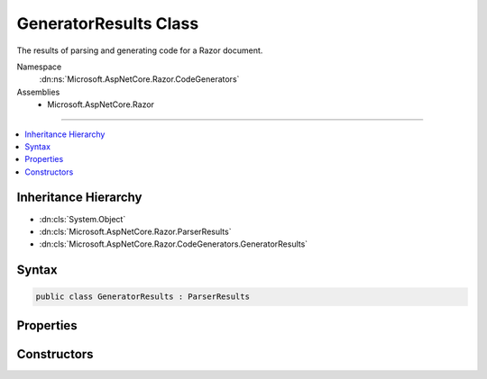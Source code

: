 

GeneratorResults Class
======================






The results of parsing and generating code for a Razor document.


Namespace
    :dn:ns:`Microsoft.AspNetCore.Razor.CodeGenerators`
Assemblies
    * Microsoft.AspNetCore.Razor

----

.. contents::
   :local:



Inheritance Hierarchy
---------------------


* :dn:cls:`System.Object`
* :dn:cls:`Microsoft.AspNetCore.Razor.ParserResults`
* :dn:cls:`Microsoft.AspNetCore.Razor.CodeGenerators.GeneratorResults`








Syntax
------

.. code-block:: csharp

    public class GeneratorResults : ParserResults








.. dn:class:: Microsoft.AspNetCore.Razor.CodeGenerators.GeneratorResults
    :hidden:

.. dn:class:: Microsoft.AspNetCore.Razor.CodeGenerators.GeneratorResults

Properties
----------

.. dn:class:: Microsoft.AspNetCore.Razor.CodeGenerators.GeneratorResults
    :noindex:
    :hidden:

    
    .. dn:property:: Microsoft.AspNetCore.Razor.CodeGenerators.GeneratorResults.ChunkTree
    
        
    
        
        A :any:`Microsoft.AspNetCore.Razor.Chunks.ChunkTree` for the document.
    
        
        :rtype: Microsoft.AspNetCore.Razor.Chunks.ChunkTree
    
        
        .. code-block:: csharp
    
            public ChunkTree ChunkTree
            {
                get;
            }
    
    .. dn:property:: Microsoft.AspNetCore.Razor.CodeGenerators.GeneratorResults.DesignTimeLineMappings
    
        
    
        
        :any:`Microsoft.AspNetCore.Razor.CodeGenerators.LineMapping`\s used to project code from a file during design time.
    
        
        :rtype: System.Collections.Generic.IList<System.Collections.Generic.IList`1>{Microsoft.AspNetCore.Razor.CodeGenerators.LineMapping<Microsoft.AspNetCore.Razor.CodeGenerators.LineMapping>}
    
        
        .. code-block:: csharp
    
            public IList<LineMapping> DesignTimeLineMappings
            {
                get;
            }
    
    .. dn:property:: Microsoft.AspNetCore.Razor.CodeGenerators.GeneratorResults.GeneratedCode
    
        
    
        
        The generated code for the document.
    
        
        :rtype: System.String
    
        
        .. code-block:: csharp
    
            public string GeneratedCode
            {
                get;
            }
    

Constructors
------------

.. dn:class:: Microsoft.AspNetCore.Razor.CodeGenerators.GeneratorResults
    :noindex:
    :hidden:

    
    .. dn:constructor:: Microsoft.AspNetCore.Razor.CodeGenerators.GeneratorResults.GeneratorResults(Microsoft.AspNetCore.Razor.Parser.SyntaxTree.Block, System.Collections.Generic.IEnumerable<Microsoft.AspNetCore.Razor.Compilation.TagHelpers.TagHelperDescriptor>, Microsoft.AspNetCore.Razor.ErrorSink, Microsoft.AspNetCore.Razor.CodeGenerators.CodeGeneratorResult, Microsoft.AspNetCore.Razor.Chunks.ChunkTree)
    
        
    
        
        Instantiates a new :any:`Microsoft.AspNetCore.Razor.CodeGenerators.GeneratorResults` instance.
    
        
    
        
        :param document: The :any:`Microsoft.AspNetCore.Razor.Parser.SyntaxTree.Block` for the syntax tree.
        
        :type document: Microsoft.AspNetCore.Razor.Parser.SyntaxTree.Block
    
        
        :param tagHelperDescriptors: 
            The :any:`Microsoft.AspNetCore.Razor.Compilation.TagHelpers.TagHelperDescriptor`\s that apply to the current Razor document.
        
        :type tagHelperDescriptors: System.Collections.Generic.IEnumerable<System.Collections.Generic.IEnumerable`1>{Microsoft.AspNetCore.Razor.Compilation.TagHelpers.TagHelperDescriptor<Microsoft.AspNetCore.Razor.Compilation.TagHelpers.TagHelperDescriptor>}
    
        
        :param errorSink: 
            The :any:`Microsoft.AspNetCore.Razor.ErrorSink` used to collect :any:`Microsoft.AspNetCore.Razor.RazorError`\s encountered when parsing the
            current Razor document.
        
        :type errorSink: Microsoft.AspNetCore.Razor.ErrorSink
    
        
        :param codeGeneratorResult: The results of generating code for the document.
        
        :type codeGeneratorResult: Microsoft.AspNetCore.Razor.CodeGenerators.CodeGeneratorResult
    
        
        :param chunkTree: A :dn:prop:`Microsoft.AspNetCore.Razor.CodeGenerators.GeneratorResults.ChunkTree` for the document.
        
        :type chunkTree: Microsoft.AspNetCore.Razor.Chunks.ChunkTree
    
        
        .. code-block:: csharp
    
            public GeneratorResults(Block document, IEnumerable<TagHelperDescriptor> tagHelperDescriptors, ErrorSink errorSink, CodeGeneratorResult codeGeneratorResult, ChunkTree chunkTree)
    
    .. dn:constructor:: Microsoft.AspNetCore.Razor.CodeGenerators.GeneratorResults.GeneratorResults(Microsoft.AspNetCore.Razor.ParserResults, Microsoft.AspNetCore.Razor.CodeGenerators.CodeGeneratorResult, Microsoft.AspNetCore.Razor.Chunks.ChunkTree)
    
        
    
        
        Instantiates a new :any:`Microsoft.AspNetCore.Razor.CodeGenerators.GeneratorResults` instance.
    
        
    
        
        :param parserResults: The results of parsing a document.
        
        :type parserResults: Microsoft.AspNetCore.Razor.ParserResults
    
        
        :param codeGeneratorResult: The results of generating code for the document.
        
        :type codeGeneratorResult: Microsoft.AspNetCore.Razor.CodeGenerators.CodeGeneratorResult
    
        
        :param chunkTree: A :dn:prop:`Microsoft.AspNetCore.Razor.CodeGenerators.GeneratorResults.ChunkTree` for the document.
        
        :type chunkTree: Microsoft.AspNetCore.Razor.Chunks.ChunkTree
    
        
        .. code-block:: csharp
    
            public GeneratorResults(ParserResults parserResults, CodeGeneratorResult codeGeneratorResult, ChunkTree chunkTree)
    

